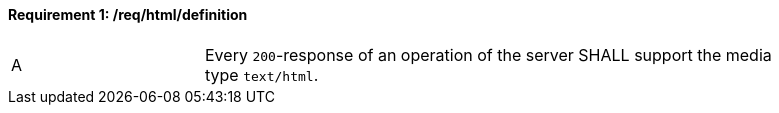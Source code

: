 [[req_html_definition]] 
==== *Requirement {counter:req-id}: /req/html/definition* 
[width="90%",cols="2,6a"]
|===
^|A |Every `200`-response of an operation of the server SHALL support the media type `text/html`.
|===
